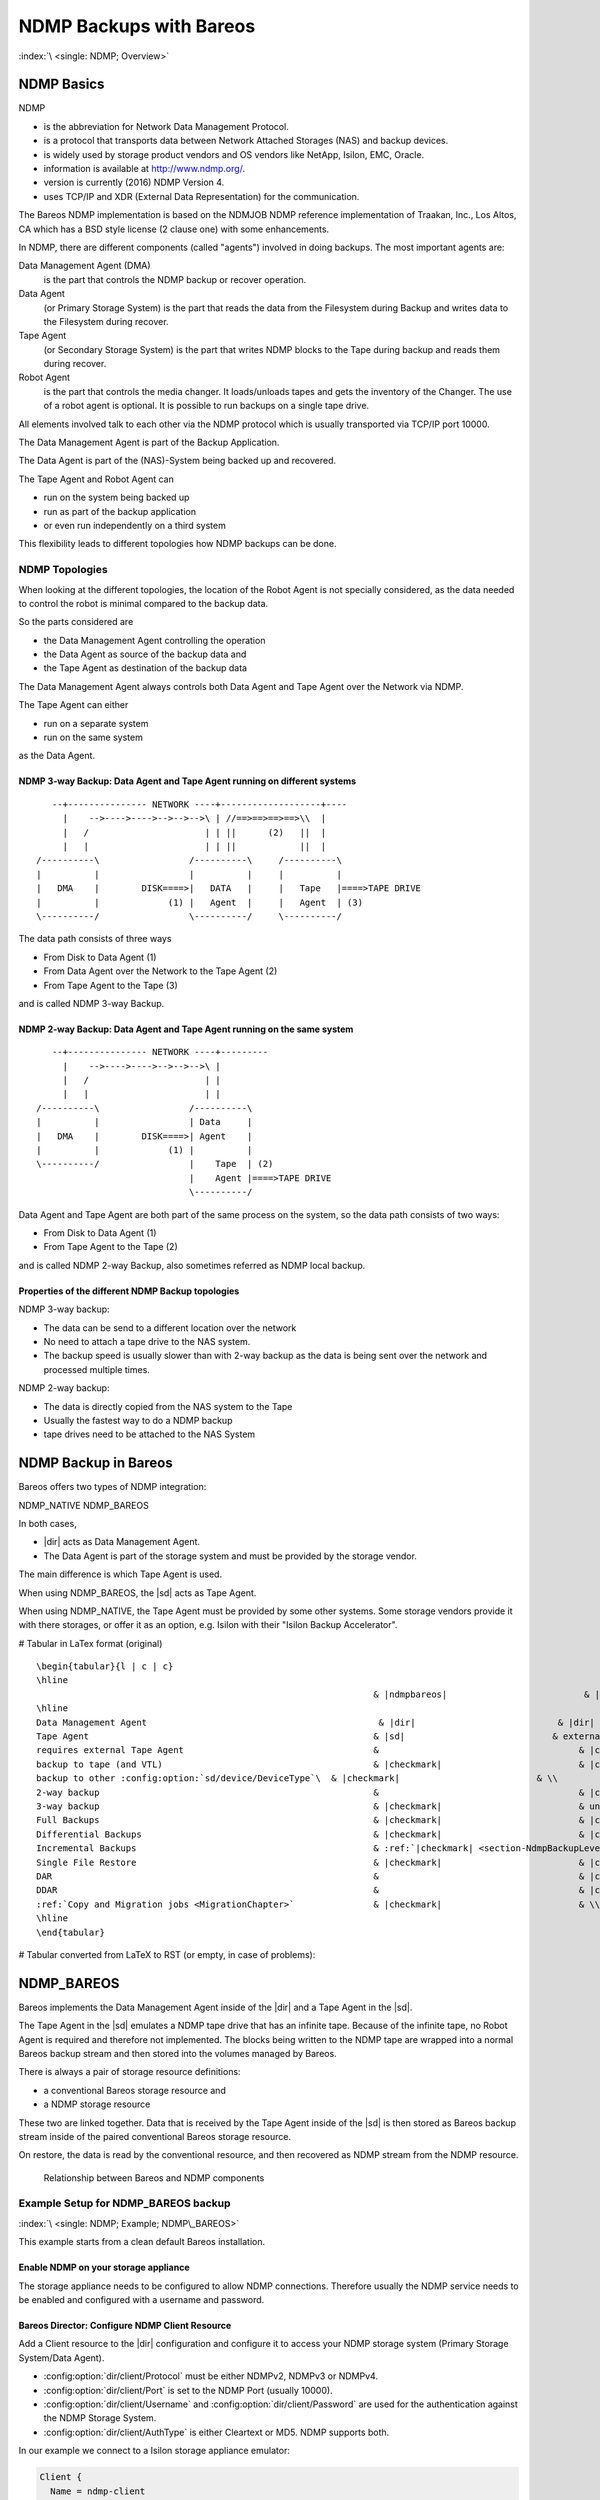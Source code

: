 NDMP Backups with Bareos
========================

:index:`\ <single: NDMP; Overview>`\ 

NDMP Basics
-----------

NDMP

-  is the abbreviation for Network Data Management Protocol.

-  is a protocol that transports data between Network Attached Storages (NAS) and backup devices.

-  is widely used by storage product vendors and OS vendors like NetApp, Isilon, EMC, Oracle.

-  information is available at http://www.ndmp.org/.

-  version is currently (2016) NDMP Version 4.

-  uses TCP/IP and XDR (External Data Representation) for the communication.

The Bareos NDMP implementation is based on the NDMJOB NDMP reference implementation of Traakan, Inc., Los Altos, CA which has a BSD style license (2 clause one) with some enhancements.

In NDMP, there are different components (called "agents") involved in doing backups. The most important agents are:

Data Management Agent (DMA)
   is the part that controls the NDMP backup or recover operation.

Data Agent
   (or Primary Storage System) is the part that reads the data from the Filesystem during Backup and writes data to the Filesystem during recover.

Tape Agent
   (or Secondary Storage System) is the part that writes NDMP blocks to the Tape during backup and reads them during recover.

Robot Agent
   is the part that controls the media changer. It loads/unloads tapes and gets the inventory of the Changer. The use of a robot agent is optional. It is possible to run backups on a single tape drive.

All elements involved talk to each other via the NDMP protocol which is usually transported via TCP/IP port 10000.

The Data Management Agent is part of the Backup Application.

The Data Agent is part of the (NAS)-System being backed up and recovered.

The Tape Agent and Robot Agent can

-  run on the system being backed up

-  run as part of the backup application

-  or even run independently on a third system

This flexibility leads to different topologies how NDMP backups can be done.

NDMP Topologies
~~~~~~~~~~~~~~~

When looking at the different topologies, the location of the Robot Agent is not specially considered, as the data needed to control the robot is minimal compared to the backup data.

So the parts considered are

-  the Data Management Agent controlling the operation

-  the Data Agent as source of the backup data and

-  the Tape Agent as destination of the backup data

The Data Management Agent always controls both Data Agent and Tape Agent over the Network via NDMP.

The Tape Agent can either

-  run on a separate system

-  run on the same system

as the Data Agent.

NDMP 3-way Backup: Data Agent and Tape Agent running on different systems
^^^^^^^^^^^^^^^^^^^^^^^^^^^^^^^^^^^^^^^^^^^^^^^^^^^^^^^^^^^^^^^^^^^^^^^^^

::

      --+--------------- NETWORK ----+-------------------+----
        |    -->---->---->-->-->-->\ | //==>==>==>==>\\  |
        |   /                      | | ||      (2)   ||  |
        |   |                      | | ||            ||  |
   /----------\                 /----------\     /----------\
   |          |                 |          |     |          |
   |   DMA    |        DISK====>|   DATA   |     |   Tape   |====>TAPE DRIVE
   |          |             (1) |   Agent  |     |   Agent  | (3)
   \----------/                 \----------/     \----------/

The data path consists of three ways

-  From Disk to Data Agent (1)

-  From Data Agent over the Network to the Tape Agent (2)

-  From Tape Agent to the Tape (3)

and is called NDMP 3-way Backup.

NDMP 2-way Backup: Data Agent and Tape Agent running on the same system
^^^^^^^^^^^^^^^^^^^^^^^^^^^^^^^^^^^^^^^^^^^^^^^^^^^^^^^^^^^^^^^^^^^^^^^

::

      --+--------------- NETWORK ----+---------
        |    -->---->---->-->-->-->\ |
        |   /                      | |
        |   |                      | |
   /----------\                 /----------\
   |          |                 | Data     |
   |   DMA    |        DISK====>| Agent    |
   |          |             (1) |          |
   \----------/                 |    Tape  | (2)
                                |    Agent |====>TAPE DRIVE
                                \----------/

Data Agent and Tape Agent are both part of the same process on the system, so the data path consists of two ways:

-  From Disk to Data Agent (1)

-  From Tape Agent to the Tape (2)

and is called NDMP 2-way Backup, also sometimes referred as NDMP local backup.

Properties of the different NDMP Backup topologies
^^^^^^^^^^^^^^^^^^^^^^^^^^^^^^^^^^^^^^^^^^^^^^^^^^

NDMP 3-way backup:

-  The data can be send to a different location over the network

-  No need to attach a tape drive to the NAS system.

-  The backup speed is usually slower than with 2-way backup as the data is being sent over the network and processed multiple times.

NDMP 2-way backup:

-  The data is directly copied from the NAS system to the Tape

-  Usually the fastest way to do a NDMP backup

-  tape drives need to be attached to the NAS System

NDMP Backup in Bareos
---------------------

Bareos offers two types of NDMP integration:

NDMP_NATIVE
NDMP_BAREOS

In both cases,

-  |dir| acts as Data Management Agent.

-  The Data Agent is part of the storage system and must be provided by the storage vendor.

The main difference is which Tape Agent is used.

When using NDMP_BAREOS, the |sd| acts as Tape Agent.

When using NDMP_NATIVE, the Tape Agent must be provided by some other systems. Some storage vendors provide it with there storages, or offer it as an option, e.g. Isilon with their "Isilon Backup Accelerator".

# Tabular in LaTex format (original)

::

   \begin{tabular}{l | c | c}
   \hline
                                                                   & |ndmpbareos|                          & |ndmpnative| \\
   \hline
   Data Management Agent                                            & |dir|                           & |dir|  \\
   Tape Agent                                                      & |sd|                            & external    \\
   requires external Tape Agent                                    &                                      & |checkmark| \\
   backup to tape (and VTL)                                        & |checkmark|                          & |checkmark| \\
   backup to other :config:option:`sd/device/DeviceType`\  & |checkmark|                          & \\
   2-way backup                                                    &                                      & |checkmark| \\
   3-way backup                                                    & |checkmark|                          & untested    \\
   Full Backups                                                    & |checkmark|                          & |checkmark| \\
   Differential Backups                                            & |checkmark|                          & |checkmark| \\
   Incremental Backups                                             & :ref:`|checkmark| <section-NdmpBackupLevel>` (8) & :ref:`|checkmark| <section-NdmpBackupLevel>` (8)\\
   Single File Restore                                             & |checkmark|                          & |checkmark| \\
   DAR                                                             &                                      & |checkmark| \\
   DDAR                                                            &                                      & |checkmark| \\
   :ref:`Copy and Migration jobs <MigrationChapter>`               & |checkmark|                          & \\
   \hline
   \end{tabular}

# Tabular converted from LaTeX to RST (or empty, in case of problems):

============================================================================= ================================================== =================================================
\                                                                             |ndmpbareos|  |ndmpnative| 
============================================================================= ================================================== =================================================
Data Management Agent  |dir|  |dir| 
Tape Agent  |sd|  external
requires external Tape Agent                                                     |checkmark| 
backup to tape (and VTL)                                                      |checkmark|  |checkmark| 
backup to other :config:option:`sd/device/DeviceType`\   |checkmark| 
2-way backup                                                                                                                     |checkmark| 
3-way backup                                                                  |checkmark|  untested
Full Backups                                                                  |checkmark|  |checkmark| 
Differential Backups                                                          |checkmark|  |checkmark| 
Incremental Backups                                                           :ref:`|checkmark| <section-NdmpBackupLevel>` (8)  :ref:`|checkmark| <section-NdmpBackupLevel>` (8)
Single File Restore                                                           |checkmark|  |checkmark| 
DAR                                                                                                                              |checkmark| 
DDAR                                                                                                                             |checkmark| 
:ref:`Copy and Migration jobs <MigrationChapter>`                |checkmark| 
============================================================================= ================================================== =================================================

.. _section-NdmpBareos:

NDMP_BAREOS
-----------

Bareos implements the Data Management Agent inside of the |dir| and a Tape Agent in the |sd|.

The Tape Agent in the |sd| emulates a NDMP tape drive that has an infinite tape. Because of the infinite tape, no Robot Agent is required and therefore not implemented. The blocks being written to the NDMP tape are wrapped into a normal Bareos backup stream and then stored into the volumes managed by Bareos.

There is always a pair of storage resource definitions:

-  a conventional Bareos storage resource and

-  a NDMP storage resource

These two are linked together. Data that is received by the Tape Agent inside of the |sd| is then stored as Bareos backup stream inside of the paired conventional Bareos storage resource.

On restore, the data is read by the conventional resource, and then recovered as NDMP stream from the NDMP resource.



.. figure:: /include/images/ndmp-backup.*
   :alt: Relationship between Bareos and NDMP components

   Relationship between Bareos and NDMP components

Example Setup for NDMP_BAREOS backup
~~~~~~~~~~~~~~~~~~~~~~~~~~~~~~~~~~~~

:index:`\ <single: NDMP; Example; NDMP\_BAREOS>`\ 

This example starts from a clean default Bareos installation.

Enable NDMP on your storage appliance
^^^^^^^^^^^^^^^^^^^^^^^^^^^^^^^^^^^^^

The storage appliance needs to be configured to allow NDMP connections. Therefore usually the NDMP service needs to be enabled and configured with a username and password.

Bareos Director: Configure NDMP Client Resource
^^^^^^^^^^^^^^^^^^^^^^^^^^^^^^^^^^^^^^^^^^^^^^^

Add a Client resource to the |dir| configuration and configure it to access your NDMP storage system (Primary Storage System/Data Agent).

-  :config:option:`dir/client/Protocol`\  must be either NDMPv2, NDMPv3 or NDMPv4.

-  :config:option:`dir/client/Port`\  is set to the NDMP Port (usually 10000).

-  :config:option:`dir/client/Username`\  and :config:option:`dir/client/Password`\  are used for the authentication against the NDMP Storage System.

-  :config:option:`dir/client/AuthType`\  is either Cleartext or MD5. NDMP supports both.

In our example we connect to a Isilon storage appliance emulator:

.. code-block:: bareosconfig

   Client {
     Name = ndmp-client
     Address = isilon.example.com
     Port = 10000            # Default port for NDMP
     Protocol = NDMPv4       # Need to specify protocol before password as protocol determines password encoding used
     Auth Type = Clear       # Cleartext Authentication
     Username = "ndmpadmin"  # username of the NDMP user on the DATA AGENT e.g. storage box being backuped.
     Password = "secret"     # password of the NDMP user on the DATA AGENT e.g. storage box being backuped.
   }

Verify, that you can access your Primary Storage System via Bareos:

.. code-block:: bconsole
   :caption: verify connection to NDMP Primary Storage System

   *<input>status client=ndmp-client</input>

   Data Agent isilon.example.com NDMPv4
     Host info
       hostname   isilonsim-1
       os_type    Isilon OneFS
       os_vers    v7.1.1.5
       hostid     005056ad8483ba43cc55a711cd384506e3c1

     Server info
       vendor     Isilon
       product    Isilon NDMP
       revision   2.2
       auths      (2) NDMP4_AUTH_TEXT NDMP4_AUTH_MD5

     Connection types
       addr_types (2) NDMP4_ADDR_TCP NDMP4_ADDR_LOCAL

     Backup type info of tar format
       attrs      0x7fe
       set        FILESYSTEM=/ifs
       set        FILES=
       set        EXCLUDE=
       set        PER_DIRECTORY_MATCHING=N
       set        HIST=f
       set        DIRECT=N
       set        LEVEL=0
       set        UPDATE=Y
       set        RECURSIVE=Y
       set        ENCODING=UTF-8
       set        ENFORCE_UNIQUE_NODE=N
       set        PATHNAME_SEPARATOR=/
       set        DMP_NAME=
       set        BASE_DATE=0
       set        NDMP_UNICODE_FH=N

     Backup type info of dump format
       attrs      0x7fe
       set        FILESYSTEM=/ifs
       set        FILES=
       set        EXCLUDE=
       set        PER_DIRECTORY_MATCHING=N
       set        HIST=f
       set        DIRECT=N
       set        LEVEL=0
       set        UPDATE=Y
       set        RECURSIVE=Y
       set        ENCODING=UTF-8
       set        ENFORCE_UNIQUE_NODE=N
       set        PATHNAME_SEPARATOR=/
       set        DMP_NAME=
       set        BASE_DATE=0
       set        NDMP_UNICODE_FH=N

     File system /ifs
       physdev    OneFS
       unsupported 0x0
       type       NFS
       status
       space      12182519808 total, 686768128 used, 11495751680 avail
       inodes     17664000 total, 16997501 used
       set        MNTOPTS=
       set        MNTTIME=00:00:00 00:00:00

This output shows that the access to the storage appliance was successful.

.. _section-ndmp-sd-configure:

Bareos Storage Daemon: Configure NDMP
^^^^^^^^^^^^^^^^^^^^^^^^^^^^^^^^^^^^^

Enabling NDMP
'''''''''''''

To enable the NDMP Tape Agent inside of the |sd|, set :config:option:`sd/storage/NdmpEnable`\ =yes:

.. code-block:: bareosconfig
   :caption: enable NDMP in |sd|

   #
   # Default SD config block: enable the NDMP protocol,
   # otherwise it won't listen on port 10000.
   #
   Storage {
      Name = ....
      ...
      NDMP Enable = yes
   }

Add a NDMP resource
'''''''''''''''''''

Additionally, we need to define the access credentials for our NDMP TAPE AGENT (Secondary Storage) inside of this Storage Daemon.

These are configured by adding a NDMP resource to :file:`bareos-sd.conf`:

.. code-block:: bareosconfig

   #
   # This resource gives the DMA in the Director access to the Bareos SD via the NDMP protocol.
   # This option is used via the NDMP protocol to open the right TAPE AGENT connection to your
   # Bareos SD via the NDMP protocol. The initialization of the SD is done via the native protocol
   # and is handled via the PairedStorage keyword.
   #
   Ndmp {
     Name = bareos-dir-isilon
     Username = ndmpadmin
     Password = test
     AuthType = Clear
   }

Username and Password can be anything, but they will have to match the settings in the |dir| NDMP Storage resource we configure next.

Now restart the |sd|. If everything is correct, the |sd| starts and listens now on the usual port (9103) and additionally on port 10000 (ndmp).

.. code-block:: shell-session

   <command>netstat</command> <parameter>-lntp | grep bareos-sd</parameter>
   tcp        0      0 0.0.0.0:9103            0.0.0.0:*               LISTEN      10661/bareos-sd
   tcp        0      0 0.0.0.0:10000           0.0.0.0:*               LISTEN      10661/bareos-sd

Bareos Director: Configure a Paired Storage
^^^^^^^^^^^^^^^^^^^^^^^^^^^^^^^^^^^^^^^^^^^

For NDMP Backups, we always need two storages that are paired together. The default configuration already has a Storage :config:option:`Dir/Storage = File`\  defined:

.. code-block:: bareosconfig

   Storage {
     Name = File
     Address = bareos
     Password = "pNZ3TvFAL/t+MyOIQo58p5B/oB79SFncdAmLXKHa9U59"
     Device = FileStorage
     Media Type = File
   }

We now add a paired storage to the already existing :config:option:`Dir/ = File`\  storage:

.. code-block:: bareosconfig

   #
   # Same storage daemon but via NDMP protocol.
   # We link via the PairedStorage config option the Bareos SD
   # instance definition to a NDMP TAPE AGENT.
   #
   Storage {
     Name = NDMPFile
     Address = bareos
     Port = 10000
     Protocol = NDMPv4
     Auth Type = Clear
     Username = ndmpadmin
     Password = "test"
     Device = FileStorage
     Media Type = File
     PairedStorage = File
   }

The settings of Username and Password need to match the settings of the |sd|’s NDMP resource we added before. The address will be used by the storage appliance’s NDMP Daemon to connect to the |sd| via NDMP. Make sure that the Storage appliance can resolve the name or use an IP address.

Now save the director resource and restart the |dir|. Verify that the configuration is correct:

.. code-block:: bconsole
   :caption: verify connection to the |sd|

   *<input>status storage=NDMPFile</input>
   Connecting to Storage daemon File at bareos:9103

   bareos-sd Version: 15.2.2 (16 November 2015) x86_64-redhat-linux-gnu redhat Red Hat Enterprise Linux Server release 7.0 (Maipo)
   Daemon started 14-Jan-16 10:10. Jobs: run=0, running=0.
    Heap: heap=135,168 smbytes=34,085 max_bytes=91,589 bufs=75 max_bufs=77
    Sizes: boffset_t=8 size_t=8 int32_t=4 int64_t=8 mode=0 bwlimit=0kB/s

   Running Jobs:
   No Jobs running.
   ====

   Jobs waiting to reserve a drive:
   ====

   Terminated Jobs:
   ====

   Device status:

   Device "FileStorage" (/var/lib/bareos/storage) is not open.
   ==
   ====

   Used Volume status:
   ====

   ====

   *

The output looks the same, as if a :bcommand:`status storage=File` would have been called.

.. _section-NdmpFileset:

Bareos Director: Configure NDMP Fileset
^^^^^^^^^^^^^^^^^^^^^^^^^^^^^^^^^^^^^^^

To specify what files and directories from the storage appliance should be backed up, a Fileset needs to be specified. In our example, we decided to backup :file:`/ifs/home` directory.

The specified directory needs to be a filesystem or a subdirectory of a filesystem which can be accessed by NDMP. Which filesystems are available is showed in the :bcommand:`status client` output of the NDMP client.

:index:`\ <single: NDMP; Environment variables>`\  Additionally, NDMP can be configured via NDMP environment variables. These can be specified in the Options Block of the Fileset with the :strong:`Meta`\  keyword. Which variables are available is partly depending on the NDMP implementation of the Storage Appliance.

.. code-block:: bareosconfig
   :caption: NDMP Fileset

   Fileset {
     Name = "NDMP Fileset"
     Include {
       Options {
           meta = "BUTYPE=DUMP"
           meta = "USE_TBB_IF_AVAILABLE=y"
           meta = "FH_REPORT_FULL_DIRENTS=y"
           meta = "RESTORE_HARDLINK_BY_TABLE=y"
       }
       File = /ifs/home
     }
   }



   .. warning::

      Normally (:config:option:`dir/client/Protocol`\ =Native) Filesets get handled by the \bareosFd. When connecting directly to a NDMP Clients (:config:option:`dir/client/Protocol`\ =NDMP*), no |fd| is involved and therefore most Fileset options can't be used. Instead, parameters are handled via :strong:`Options - Meta`\  from :config:option:`dir/fileset/Include`\ .



   .. warning::

      Avoid using multiple :config:option:`dir/fileset/Include`\  :strong:`File`\  directives.
   The |dir| would try to handle them by running multiple NDMP jobs in a single Bareos job.
   Even if this is working fine during backup, restore jobs will cause trouble.

Some NDMP environment variables are set automatically by the DMA in the |dir|. The following environment variables are currently set automatically:

FILESYSTEM
   is set to the :config:option:`dir/fileset/Include`\  :strong:`File`\  directive.

HIST
   | = Y
   | Specifies the file history format:

   Y
      Specifies the default file history format determined by your NDMP backup settings.

   N
      Disables file history. Without file hostory, single file restore is not possible with Bareos.

   Some NDMP environments (eg. Isilon OneFS) allow additional parameter:

   F
      Specifies path-based file history. This is the most efficient with Bareos.

   D
      Specifies directory or node file history.

LEVEL
   is set accordingly to :ref:`section-NdmpBackupLevel`.

PREFIX
TYPE
   is set accordingly to BUTYPE. Default "DUMP".

UPDATE
   = Y

Example NDMP Fileset to backup a subset of a NDMP filesystem
''''''''''''''''''''''''''''''''''''''''''''''''''''''''''''

The following fileset is intended to backup all files and directories matching :file:`/ifs/home/users/a*`. It has been tested against Isilon OneFS 7.2.0.1. See `Isilon OneFS 7.2.0 CLI Administration Guide <https://www.emc.com/collateral/TechnicalDocument/docu56048.pdf>`_, section quote{NDMP environment variables} for details about the supported NDMP environment variables. Excludes are not used in this example.

.. code-block:: bareosconfig
   :caption: NDMP Fileset Isilon Include/Exclude

   Fileset {
     Name = "isilon_fileset_home_a"
     Include {
       Options {
           meta = "BUTYPE=DUMP"
           meta = "USE_TBB_IF_AVAILABLE=y"

           #
           # EXCLUDE
           #
           #meta = "EXCLUDE=[b-z]*"

           #
           # INCLUDE
           #
           meta = "FILES=a*"
       }
       File = /ifs/home/users
     }
   }

Bareos Director: Configure NDMP Jobs
^^^^^^^^^^^^^^^^^^^^^^^^^^^^^^^^^^^^

To do NDMP backups and restores, some special settings need to be configured. We define special Backup and Restore jobs for NDMP.

.. code-block:: bareosconfig
   :caption: NDMP backup job

   Job {
     Name          = "ndmp-backup-job"
     Type          = Backup
     Protocol      = NDMP_BAREOS
     Level         = Incremental
     Client        = ndmp-client
     Backup Format = dump
     FileSet       = "NDMP Fileset"
     Storage       = NDMPFile
     Pool          = Full
     Messages      = Standard
   }

.. code-block:: bareosconfig
   :caption: NDMP restore job

   Job {
     Name          = "ndmp-restore-job"
     Type          = Restore
     Protocol      = NDMP_BAREOS
     Client        = ndmp-client
     Backup Format = dump
     FileSet       = "NDMP Fileset"
     Storage       = NDMPFile
     Pool          = Full
     Messages      = Standard
     Where         = /
   }

-  :config:option:`dir/job/BackupFormat`\ =dump is used in our example. Other Backup Formats have other advantages/disadvantages.



.. figure:: /include/images/ndmp-cfg.*
   :alt: NDMP configuration overview
   :name: fig:ndmp-overview

   NDMP configuration overview

Run NDMP Backup
~~~~~~~~~~~~~~~

Now we are ready to do our first NDMP backup:

.. code-block:: bconsole
   :caption: run NDMP backup

   *<input>run job=ndmp-backup-job</input>
   Using Catalog "MyCatalog"
   Run Backup job
   JobName:  ndmp-backup-job
   Level:    Incremental
   Client:   ndmp-client
   Format:   dump
   FileSet:  NDMP Fileset
   Pool:     Full (From Job resource)
   Storage:  NDMPFile (From Job resource)
   When:     2016-01-14 10:48:04
   Priority: 10
   OK to run? (yes/mod/no): <input>yes</input>
   Job queued. JobId=1
   *<input>wait jobid=1</input>
   JobId=1
   JobStatus=OK (T)
   *<input>list joblog jobid=1</input>
    2016-01-14 10:57:53 bareos-dir JobId 1: Start NDMP Backup JobId 1, Job=NDMPJob.2016-01-14_10.57.51_04
    2016-01-14 10:57:53 bareos-dir JobId 1: Created new Volume "Full-0001" in catalog.
    2016-01-14 10:57:53 bareos-dir JobId 1: Using Device "FileStorage" to write.
    2016-01-14 10:57:53 bareos-dir JobId 1: Opening tape drive LPDA-DEJC-ENJL-AHAI-JCBD-LICP-LKHL-IEDK@/ifs/home%0 read/write
    2016-01-14 10:57:53 bareos-sd JobId 1: Labeled new Volume "Full-0001" on device "FileStorage" (/var/lib/bareos/storage).
    2016-01-14 10:57:53 bareos-sd JobId 1: Wrote label to prelabeled Volume "Full-0001" on device "FileStorage" (/var/lib/bareos/storage)
    2016-01-14 10:57:53 bareos-dir JobId 1: Commanding tape drive to rewind
    2016-01-14 10:57:53 bareos-dir JobId 1: Waiting for operation to start
    2016-01-14 10:57:53 bareos-dir JobId 1: Async request NDMP4_LOG_MESSAGE
    2016-01-14 10:57:53 bareos-dir JobId 1: Operation started
    2016-01-14 10:57:53 bareos-dir JobId 1: Monitoring backup
    2016-01-14 10:57:53 bareos-dir JobId 1: LOG_MESSAGE: 'Filetransfer: Transferred 5632 bytes in 0.087 seconds throughput of 63.133 KB/s'
    2016-01-14 10:57:53 bareos-dir JobId 1: LOG_MESSAGE: 'Filetransfer: Transferred 5632 total bytes '
    2016-01-14 10:57:53 bareos-dir JobId 1: LOG_MESSAGE: 'CPU  user=0.016416  sys=0.029437  ft=0.077296  cdb=0.000000'
    2016-01-14 10:57:53 bareos-dir JobId 1: LOG_MESSAGE: 'maxrss=14576  in=13  out=22  vol=155  inv=72'
    2016-01-14 10:57:53 bareos-dir JobId 1: LOG_MESSAGE: '
           Objects (scanned/included):
           ----------------------------
           Regular Files:          (1/1)
           Sparse Files:           (0/0)
           Stub Files:             (0/0)
           Directories:            (2/2)
           ADS Entries:            (0/0)
           ADS Containers:         (0/0)
           Soft Links:             (0/0)
           Hard Links:             (0/0)
           Block Device:           (0/0)
           Char Device:            (0/0)
           FIFO:                   (0/0)
           Socket:                 (0/0)
           Whiteout:               (0/0)
           Unknown:                (0/0)'
    2016-01-14 10:57:53 bareos-dir JobId 1: LOG_MESSAGE: '
           Dir Depth (count)
           ----------------------------
           Total Dirs:             2
           Max Depth:              1

           File Size (count)
           ----------------------------
           == 0                    0
           <= 8k                   1
           <= 64k                  0
           <= 1M                   0
           <= 20M                  0
           <= 100M                 0
           <= 1G                   0
            > 1G                   0
           -------------------------
           Total Files:            1
           Total Bytes:            643
           Max Size:               643
           Mean Size:              643'
    2016-01-14 10:57:53 bareos-dir JobId 1: LOG_MESSAGE: '
           File History
           ----------------------------
           Num FH_HIST_FILE messages:              0
           Num FH_HIST_DIR  messages:              6
           Num FH_HIST_NODE messages:              3'
    2016-01-14 10:57:54 bareos-dir JobId 1: Async request NDMP4_NOTIFY_MOVER_HALTED
    2016-01-14 10:57:54 bareos-dir JobId 1: DATA: bytes 2053KB  MOVER: written 2079KB record 33
    2016-01-14 10:57:54 bareos-dir JobId 1: Operation done, cleaning up
    2016-01-14 10:57:54 bareos-dir JobId 1: Waiting for operation to halt
    2016-01-14 10:57:54 bareos-dir JobId 1: Commanding tape drive to NDMP9_MTIO_EOF 2 times
    2016-01-14 10:57:54 bareos-dir JobId 1: Commanding tape drive to rewind
    2016-01-14 10:57:54 bareos-dir JobId 1: Closing tape drive LPDA-DEJC-ENJL-AHAI-JCBD-LICP-LKHL-IEDK@/ifs/home%0
    2016-01-14 10:57:54 bareos-dir JobId 1: Operation halted, stopping
    2016-01-14 10:57:54 bareos-dir JobId 1: Operation ended OKAY
    2016-01-14 10:57:54 bareos-sd JobId 1: Elapsed time=00:00:01, Transfer rate=2.128 M Bytes/second
    2016-01-14 10:57:54 bareos-dir JobId 1: Bareos bareos-dir 15.2.2 (16Nov15):
     Build OS:               x86_64-redhat-linux-gnu redhat Red Hat Enterprise Linux Server release 7.0 (Maipo)
     JobId:                  1
     Job:                    ndmp-backup-job.2016-01-14_10.57.51_04
     Backup Level:           Full
     Client:                 "ndmp-client" 
     FileSet:                "NDMP Fileset" 2016-01-14 10:57:51
     Pool:                   "Full" (From Job resource)
     Catalog:                "MyCatalog" (From Client resource)
     Storage:                "NDMPFile" (From Job resource)
     Scheduled time:         14-Jan-2016 10:57:51
     Start time:             14-Jan-2016 10:57:53
     End time:               14-Jan-2016 10:57:54
     Elapsed time:           1 sec
     Priority:               10
     NDMP Files Written:     3
     SD Files Written:       1
     NDMP Bytes Written:     2,102,784 (2.102 MB)
     SD Bytes Written:       2,128,987 (2.128 MB)
     Rate:                   2102.8 KB/s
     Volume name(s):         Full-0001
     Volume Session Id:      4
     Volume Session Time:    1452764858
     Last Volume Bytes:      2,131,177 (2.131 MB)
     Termination:            Backup OK

We have successfully created our first NDMP backup.

Let us have a look what files are in our backup:

.. code-block:: bconsole
   :caption: list the files of the backup job

   *<input>list files jobid=1</input>
    /@NDMP/ifs/home%0
    /ifs/home/
    /ifs/home/admin/
    /ifs/home/admin/.zshrc

The real backup data is stored in the file :file:`/@NDMP/ifs/home%0` (we will refer to it as "NDMP main backup file" or "main backup file" later on). One NDMP main backup file is created for every directory specified in the used Fileset. The other files show the file history and are hardlinks to the backup file.

Run NDMP Restore
~~~~~~~~~~~~~~~~

Now that we have a NDMP backup, we of course also want to restore some data from the backup. If the backup we just did saved the Filehistory, we are able to select single files for restore. Otherwise, we will only be able to restore the whole backup.

Full Restore
^^^^^^^^^^^^

Either select all files or the main backup file (:file:`/@NDMP/ifs/home%0`). If file history is not included in the backup job, than only the main backup file is available.

Restore files to original path
^^^^^^^^^^^^^^^^^^^^^^^^^^^^^^

.. code-block:: bconsole

   *<input>restore jobid=1</input>
   You have selected the following JobId: 1

   Building directory tree for JobId(s) 1 ...
   2 files inserted into the tree.

   You are now entering file selection mode where you add (mark) and
   remove (unmark) files to be restored. No files are initially added, unless
   you used the "all" keyword on the command line.
   Enter "done" to leave this mode.

   cwd is: /
   $ <input>mark /ifs/home/admin/.zshrc</input>
   $ <input>done</input>
   Bootstrap records written to /var/lib/bareos/bareos-dir.restore.1.bsr

   The job will require the following
      Volume(s)                 Storage(s)                SD Device(s)
   ===========================================================================

       Full-0001                 File                      FileStorage

   Volumes marked with "*" are online.


   1 file selected to be restored.

   The defined Restore Job resources are:
        1: RestoreFiles
        2: ndmp-restore-job
   Select Restore Job (1-2): <input>2</input>
   Defined Clients:
        1: bareos-fd
        2: ndmp-client
   Select the Client (1-2): <input>2</input>
   Run Restore job
   JobName:         ndmp-backup-job
   Bootstrap:       /var/lib/bareos/bareos-dir.restore.1.bsr
   Where:           /
   Replace:         Always
   FileSet:         NDMP Fileset
   Backup Client:   ndmp-client
   Restore Client:  ndmp-client
   Format:          dump
   Storage:         File
   When:            2016-01-14 11:04:46
   Catalog:         MyCatalog
   Priority:        10
   Plugin Options:  *None*
   OK to run? (yes/mod/no): <input>yes</input>
   Job queued. JobId=2
   *<input>wait jobid=2</input>
   JobId=2
   JobStatus=OK (T)
   *<input>list joblog jobid=2</input>
   14-Jan 11:04 bareos-dir JobId 2: Start Restore Job ndmp-backup-job.2016-01-14_11.04.53_05
   14-Jan 11:04 bareos-dir JobId 2: Using Device "FileStorage" to read.
   14-Jan 11:04 bareos-dir JobId 2: Opening tape drive KKAE-IMLO-NHJD-GOCO-GJCO-GEHB-BODL-ADNG@/ifs/home read-only
   14-Jan 11:04 bareos-dir JobId 2: Commanding tape drive to rewind
   14-Jan 11:04 bareos-dir JobId 2: Waiting for operation to start
   14-Jan 11:04 bareos-sd JobId 2: Ready to read from volume "Full-0001" on device "FileStorage" (/var/lib/bareos/storage).
   14-Jan 11:04 bareos-sd JobId 2: Forward spacing Volume "Full-0001" to file:block 0:194.
   14-Jan 11:04 bareos-dir JobId 2: Async request NDMP4_LOG_MESSAGE
   14-Jan 11:04 bareos-dir JobId 2: Operation started
   14-Jan 11:04 bareos-dir JobId 2: Monitoring recover
   14-Jan 11:04 bareos-dir JobId 2: DATA: bytes 0KB  MOVER: read 0KB record 0
   14-Jan 11:04 bareos-dir JobId 2: LOG_MESSAGE: 'Filetransfer: Transferred 1048576 bytes in 0.135 seconds throughput of 7557.139 KB/s'
   14-Jan 11:04 bareos-dir JobId 2: OK: /admin/.zshrc
   14-Jan 11:04 bareos-dir JobId 2: LOG_MESSAGE: '
           Objects:
           ----------------------------
           Regular Files:          (1)
           Stub Files:             (0)
           Directories:            (0)
           ADS Entries:            (0)
           Soft Links:             (0)
           Hard Links:             (0)
           Block Device:           (0)
           Char Device:            (0)
           FIFO:                   (0)
           Socket:                 (0)
           Unknown:                (0)'
   14-Jan 11:04 bareos-dir JobId 2: LOG_MESSAGE: '
           File Size (count)
           ----------------------------
           == 0                    0
           <= 8k                   1
           <= 64k                  0
           <= 1M                   0
           <= 20M                  0
           <= 100M                 0
           <= 1G                   0
            > 1G                   0
           -------------------------
           Total Files:            1
           Total Bytes:            643
           Max Size:               643
           Mean Size:              643'
   14-Jan 11:04 bareos-dir JobId 2: Async request NDMP4_NOTIFY_MOVER_PAUSED
   14-Jan 11:04 bareos-dir JobId 2: DATA: bytes 1024KB  MOVER: read 2079KB record 32
   14-Jan 11:04 bareos-dir JobId 2: Mover paused, reason=NDMP9_MOVER_PAUSE_EOF
   14-Jan 11:04 bareos-dir JobId 2: End of tapes
   14-Jan 11:04 bareos-dir JobId 2: DATA: bytes 1024KB  MOVER: read 2079KB record 32
   14-Jan 11:04 bareos-dir JobId 2: Operation done, cleaning up
   14-Jan 11:04 bareos-dir JobId 2: Waiting for operation to halt
   14-Jan 11:04 bareos-dir JobId 2: Commanding tape drive to rewind
   14-Jan 11:04 bareos-dir JobId 2: Closing tape drive KKAE-IMLO-NHJD-GOCO-GJCO-GEHB-BODL-ADNG@/ifs/home
   14-Jan 11:04 bareos-dir JobId 2: Operation halted, stopping
   14-Jan 11:04 bareos-dir JobId 2: Operation ended OKAY
   14-Jan 11:04 bareos-dir JobId 2: LOG_FILE messages: 1 OK, 0 ERROR, total 1 of 1
   14-Jan 11:04 bareos-dir JobId 2: Bareos bareos-dir 15.2.2 (16Nov15):
     Build OS:               x86_64-redhat-linux-gnu redhat Red Hat Enterprise Linux Server release 7.0 (Maipo)
     JobId:                  2
     Job:                    ndmp-backup-job.2016-01-14_11.04.53_05
     Restore Client:         ndmp-client
     Start time:             14-Jan-2016 11:04:55
     End time:               14-Jan-2016 11:04:57
     Elapsed time:           2 secs
     Files Expected:         1
     Files Restored:         1
     Bytes Restored:         1,048,576
     Rate:                   524.3 KB/s
     SD termination status:  OK
     Termination:            Restore OK

.. _section-ndmp-where:

Restore files to different path
^^^^^^^^^^^^^^^^^^^^^^^^^^^^^^^

The restore location is determined by the :config:option:`dir/job/Where`\  setting of the restore job. In NDMP, this parameter works in a special manner, the prefix can be either "relative" to the filesystem or "absolute". If a prefix is set in form of a directory (like :file:`/bareos-restores`), it will be a relative prefix and will be added between the filesystem and the filename. This is needed to make sure that the
data is restored in a different directory, but into the same filesystem. If the prefix is set with a leading caret (^), it will be an absolute prefix and will be put at the front of the restore path. This is needed if the restored data should be stored into a different filesystem.

Example:

# Tabular in LaTex format (original)

::

   \begin{tabular}{l | l | l}
   \hline
   original file name &  where &  restored file \\
   \hline
   :file:`/ifs/home/admin/.zshrc` & :file:`/bareos-restores`           & :file:`/ifs/home/bareos-restores/admin/.zshrc` \\
   :file:`/ifs/home/admin/.zshrc` & \textasciicircum\verb|path:/ifs/data/bareos-restores| & :file:`/ifs/data/bareos-restores/admin/.zshrc` \\
   \hline
   \end{tabular}

# Tabular converted from LaTeX to RST (or empty, in case of problems):

=============================== ===================================== ===============================================
original file name              where                                 restored file
=============================== ===================================== ===============================================
:file:`/ifs/home/admin/.zshrc` :file:`/bareos-restores`             :file:`/ifs/home/bareos-restores/admin/.zshrc`
:file:`/ifs/home/admin/.zshrc` ^\ :file:`/ifs/data/bareos-restores` :file:`/ifs/data/bareos-restores/admin/.zshrc`
=============================== ===================================== ===============================================

NDMP Copy Jobs
~~~~~~~~~~~~~~

:index:`\ <single: Copy; NDMP>`\  :index:`\ <single: NDMP; Copy jobs>`\ 

To be able to do copy jobs, we need to have a second storage resource where we can copy the data to. Depending on your requirements, this resource can be added to the existing |sd| (e.g. :config:option:`Sd/Storage = autochanger-0`\  for tape based backups) or to an additional |sd|.

We set up an additional |sd| on a host named :strong:`bareos-sd2.example.com` with the default :config:option:`Sd/Storage = FileStorage`\  device.

When this is done, add a second storage resource :config:option:`Dir/Storage = File2`\  to the :file:`bareos-dir.conf`:

.. code-block:: bareosconfig
   :caption: Storage resource File2

   Storage {
     Name = File2
     Address = bareos-sd2.example.com
     Password = <secretpassword>
     Device = FileStorage
     Media Type = File
   }

Copy Jobs copy data from one pool to another (see :ref:`MigrationChapter`). So we need to define a pool where the copies will be written to:

Add a Pool that the copies will run to:

.. code-block:: bareosconfig
   :caption: Pool resource Copy

   #
   # Copy Destination Pool
   #
   Pool {
     Name = Copy
     Pool Type = Backup
     Recycle = yes                       # Bareos can automatically recycle Volumes
     AutoPrune = yes                     # Prune expired volumes
     Volume Retention = 365 days         # How long should the Full Backups be kept? (#06)
     Maximum Volume Bytes = 50G          # Limit Volume size to something reasonable
     Maximum Volumes = 100               # Limit number of Volumes in Pool
     Label Format = "Copy-"              # Volumes will be labeled "Full-<volume-id>"
     Storage = File2                     # Pool belongs to Storage File2
   }

Then we need to define the just defined pool as the :config:option:`dir/pool/NextPool`\  of the pool that actually holds the data to be copied.

In our case this is the :config:option:`Dir/Pool = Full`\  Pool:

.. code-block:: bareosconfig
   :caption: add Next Pool setting

   #
   # Full Pool definition
   #
   Pool {
     Name = Full
     [...]
     Next Pool = Copy   # <- this line needs to be added!
   }

Finally, we need to define a Copy Job that will select the jobs that are in the :config:option:`Dir/Pool = Full`\  pool and copy them over to the :config:option:`Dir/Pool = Copy`\  pool reading the data via the :config:option:`Dir/Storage = File`\  Storage and writing the data via the :config:option:`Dir/Storage = File2`\  Storage:

.. code-block:: bareosconfig
   :caption: NDMP copy job

   Job {
      Name = NDMPCopy
      Type = Copy
      Messages = Standard
      Selection Type = PoolUncopiedJobs
      Pool = Full
      Storage = NDMPFile
   }

After restarting the director and storage daemon, we can run the Copy job:

.. code-block:: bconsole
   :caption: run copy job

   *<input>run job=NDMPCopy</input>
   Run Copy job
   JobName:       NDMPCopy
   Bootstrap:     *None*
   Pool:          Full (From Job resource)
   NextPool:      Copy (From unknown source)
   Write Storage: File2 (From Storage from Run NextPool override)
   JobId:         *None*
   When:          2016-01-21 09:19:49
   Catalog:       MyCatalog
   Priority:      10
   OK to run? (yes/mod/no): <input>yes</input>
   Job queued. JobId=74
   *<input>wait jobid=74</input>
   JobId=74
   JobStatus=OK (T)
   *<input>list joblog jobid=74</input>
   21-Jan 09:19 bareos-dir JobId 74: The following 1 JobId was chosen to be copied: 73
   21-Jan 09:19 bareos-dir JobId 74: Automatically selected Catalog: MyCatalog
   21-Jan 09:19 bareos-dir JobId 74: Using Catalog "MyCatalog"
   21-Jan 09:19 bareos-dir JobId 75: Copying using JobId=73 Job=NDMPJob.2016-01-21_09.18.50_49
   21-Jan 09:19 bareos-dir JobId 75: Bootstrap records written to /var/lib/bareos/bareos-dir.restore.20.bsr
   21-Jan 09:19 bareos-dir JobId 74: Job queued. JobId=75
   21-Jan 09:19 bareos-dir JobId 74: Copying JobId 75 started.
   21-Jan 09:19 bareos-dir JobId 74: Bareos bareos-dir 15.2.2 (16Nov15):
     Build OS:               x86_64-redhat-linux-gnu redhat Red Hat Enterprise Linux Server release 7.0 (Maipo)
     Current JobId:          74
     Current Job:            NDMPCopy.2016-01-21_09.19.50_50
     Catalog:                "MyCatalog" (From Default catalog)
     Start time:             21-Jan-2016 09:19:52
     End time:               21-Jan-2016 09:19:52
     Elapsed time:           0 secs
     Priority:               10
     Termination:            Copying -- OK

   21-Jan 09:19 bareos-dir JobId 75: Start Copying JobId 75, Job=NDMPCopy.2016-01-21_09.19.52_51
   21-Jan 09:19 bareos-dir JobId 75: Using Device "FileStorage" to read.
   21-Jan 09:19 bareos-dir JobId 76: Using Device "FileStorage2" to write.
   21-Jan 09:19 bareos-sd JobId 75: Ready to read from volume "Full-0001" on device "FileStorage" (/var/lib/bareos/storage).
   21-Jan 09:19 bareos-sd JobId 76: Volume "Copy-0004" previously written, moving to end of data.
   21-Jan 09:19 bareos-sd JobId 76: Ready to append to end of Volume "Copy-0004" size=78177310
   21-Jan 09:19 bareos-sd JobId 75: Forward spacing Volume "Full-0001" to file:block 0:78177310.
   21-Jan 09:19 bareos-sd JobId 75: End of Volume at file 0 on device "FileStorage" (/var/lib/bareos/storage), Volume "Full-0001"
   21-Jan 09:19 bareos-sd JobId 75: End of all volumes.
   21-Jan 09:19 bareos-sd JobId 76: Elapsed time=00:00:01, Transfer rate=64.61 K Bytes/second
   21-Jan 09:19 bareos-dir JobId 75: Bareos bareos-dir 15.2.2 (16Nov15):
     Build OS:               x86_64-redhat-linux-gnu redhat Red Hat Enterprise Linux Server release 7.0 (Maipo)
     Prev Backup JobId:      73
     Prev Backup Job:        NDMPJob.2016-01-21_09.18.50_49
     New Backup JobId:       76
     Current JobId:          75
     Current Job:            NDMPCopy.2016-01-21_09.19.52_51
     Backup Level:           Incremental
     Client:                 ndmp-client
     FileSet:                "NDMP Fileset"
     Read Pool:              "Full" (From Job resource)
     Read Storage:           "NDMPFile" (From Job resource)
     Write Pool:             "Copy" (From Job Pool's NextPool resource)
     Write Storage:          "File2" (From Storage from Pool's NextPool resource)
     Next Pool:              "Copy" (From Job Pool's NextPool resource)
     Catalog:                "MyCatalog" (From Default catalog)
     Start time:             21-Jan-2016 09:19:54
     End time:               21-Jan-2016 09:19:54
     Elapsed time:           0 secs
     Priority:               10
     SD Files Written:       1
     SD Bytes Written:       64,614 (64.61 KB)
     Rate:                   0.0 KB/s
     Volume name(s):         Copy-0004
     Volume Session Id:      43
     Volume Session Time:    1453307753
     Last Volume Bytes:      78,242,384 (78.24 MB)
     SD Errors:              0
     SD termination status:  OK
     Termination:            Copying OK

Now we successfully copied over the NDMP job.



   .. warning::

      :bcommand:`list jobs` will only show the number of main backup files as JobFiles. However, with :bcommand:`list files jobid=...` all files are visible.

Restore to NDMP Primary Storage System
^^^^^^^^^^^^^^^^^^^^^^^^^^^^^^^^^^^^^^

Unfortunately, we are not able to restore the copied data to our NDMP storage. If we try we get this message:

.. code-block:: bareosmessage

   21-Jan 09:21 bareos-dir JobId 77: Fatal error: Read storage File2 doesn't point to storage definition with paired storage option.

To be able to do NDMP operations from the storage that was used to store the copies, we need to define a NDMP storage that is paired with it. The definition is very similar to our :config:option:`Dir/Storage = NDMPFile`\  Storage, as we want to restore the data to the same NDMP Storage system:

.. code-block:: bareosconfig
   :caption: add paired Storage resource for File2

   Storage {
     Name = NDMPFile2
     Address = bareos-sd2.example.com
     Port = 10000
     Protocol = NDMPv4
     Auth Type = Clear
     Username = ndmpadmin
     Password = "test"
     Device = FileStorage2
     Media Type = File
     PairedStorage = File2
   }

Also we have to configure NDMP on the |sd| :strong:`bareos-sd2.example.com`. For this follow the instruction from :ref:`section-ndmp-sd-configure`.

After this, a restore from :strong:`bareos-sd2.example.com` directly to the NDMP Primary Storage System is possible.

Limitations
~~~~~~~~~~~

This list the specific limitiations of the NDMP_BAREOS protocol. For limitation for all Bareos NDMP implementation, see :ref:`section-NdmpCommonLimitations`.

.. _section-ndmp-filehistory:

NDMP Job limitations when scanning in volumes
^^^^^^^^^^^^^^^^^^^^^^^^^^^^^^^^^^^^^^^^^^^^^

:index:`\ <single: NDMP; File History>`\ 

For NDMP jobs, all data is stored into a single big file. The file and directory information (File History in NDMP Terms) is stored as hardlinks to this big file.

.. limitation:: NDMP: File information are not available in the Bareos backup stream.

   As hardlink information is only stored in the Bareos database, but not int the backup stream itself, it is not possible to recover the file history information from the NDMP stream with :command:`bscan`.

   As storing the database dump for disaster recovery and storing the bootstrap file offsite is recommended  anyway (see :ref:`section-before-disaster`), this should be not a big problem in correctly setup environments.

   For the same reason, the information about the number of files of a job (e.g. JobFiles with :bcommand:`list jobs` command) is limited to the number of NDMP backup files in copied jobs.
   



Restore always transfers the full main backup file to the Primary Storage System
^^^^^^^^^^^^^^^^^^^^^^^^^^^^^^^^^^^^^^^^^^^^^^^^^^^^^^^^^^^^^^^^^^^^^^^^^^^^^^^^

Contrary to |ndmpnative|, the |ndmpbareos| implementation do not support NDMP "Direct Access Restore" (DAR).

On restore, the full main backup file (:file:`@NDMP/...%.`) is always transfered back to the Primary Storage System, together with a description, what files to restore.

The reason for this is that the Primary Storage System handles the backup data by itself. Bareos will not modify the backup data it receives from the Primary Storage System.

.. _section-NdmpNative:

NDMP_NATIVE
-----------

The NDMP_NATIVE protocol is implemented since Bareos :sinceVersion:`17.2.3: NDMP NATIVE`.

Bareos implements the Data Management Agent inside of the |dir| and is the only Bareos Daemon involved in the backups.

When using NDMP_NATIVE, the Tape Agent must be provided by some other systems. Some storage vendors provide it with there storages, or offer it as an option, e.g. Isilon with there "Isilon Backup Accelerator".

Example Setup for NDMP_NATIVE backup
~~~~~~~~~~~~~~~~~~~~~~~~~~~~~~~~~~~~

:index:`\ <single: NDMP; Example; NDMP\_NATIVE>`\ 

Configure a NDMP Client
^^^^^^^^^^^^^^^^^^^^^^^

This defines the connection to the NDMP Data Agent.

.. code-block:: bareosconfig
   :caption: bareos-dir.d/Client/isilon.conf

   Client {
     Name = isilon
     Address = isilon.example.com
     Port = 10000
     Protocol = NDMPv4
     Auth Type = MD5
     Username = "ndmpadmin"
     Password = "secret"
     Maximum Concurrent Jobs = 1
   }

Verify, that you can access your Primary Storage System (Tape Agent) via Bareos:

.. code-block:: bconsole
   :caption: status ndmp client

   *<input>status client=isilon</input>

   Data Agent isilon.example.com NDMPv4
     Host info
       hostname   isilon
       os_type    Isilon OneFS
       os_vers    v7.2.1.4
       hostid     xxxxxxxxxxxxxxxxxxxxxxxxxxxxxxxx

     Server info
       vendor     Isilon
       product    Isilon NDMP
       revision   2.2.1
       auths      (2) NDMP4_AUTH_TEXT NDMP4_AUTH_MD5

     Connection types
       addr_types (2) NDMP4_ADDR_TCP NDMP4_ADDR_LOCAL

     Backup type info of tar format
       attrs      0x7fe
       set        FILESYSTEM=/ifs
       set        FILES=
       set        EXCLUDE=
       set        PER_DIRECTORY_MATCHING=N
       set        HIST=f
       set        DIRECT=N
       set        LEVEL=0
       set        UPDATE=Y
       set        RECURSIVE=Y
       set        ENCODING=UTF-8
       set        ENFORCE_UNIQUE_NODE=N
       set        PATHNAME_SEPARATOR=/
       set        DMP_NAME=
       set        BASE_DATE=0
       set        NDMP_UNICODE_FH=N

     Backup type info of dump format
       attrs      0x7fe
       set        FILESYSTEM=/ifs
       set        FILES=
       set        EXCLUDE=
       set        PER_DIRECTORY_MATCHING=N
       set        HIST=f
       set        DIRECT=N
       set        LEVEL=0
       set        UPDATE=Y
       set        RECURSIVE=Y
       set        ENCODING=UTF-8
       set        ENFORCE_UNIQUE_NODE=N
       set        PATHNAME_SEPARATOR=/
       set        DMP_NAME=
       set        BASE_DATE=0
       set        NDMP_UNICODE_FH=N

     File system /ifs
       physdev    OneFS
       unsupported 0x0
       type       NFS
       status
       space      224681156345856 total, 126267678720 used, 224554888667136 avail
       inodes     324102912000 total, 323964781836 used
       set        MNTOPTS=
       set        MNTTIME=00:00:00 00:00:00

Configure a NDMP Fileset
^^^^^^^^^^^^^^^^^^^^^^^^

This determines what filesystem to backup and configures the NDMP environment to use in the meta options for it.

.. code-block:: bareosconfig
   :caption: bareos-dir.d/Fileset/isilon.conf

   Fileset {
       Name = "isilon"
       Include {
           Options {
               meta = "HIST=F"
               meta = "DIRECT=Y"
               meta = "RECURSIVE=Y"
               meta = "BUTYPE=DUMP"
           }
       File = /ifs/home
       }
   }

The setting of ``"DIRECT = Y"`` is required for Direct Access Recovery.

For more information, see :ref:`section-NdmpFileset`.

Configure a NDMP Storage
^^^^^^^^^^^^^^^^^^^^^^^^

This defines now to connect to the Tape and Robot Agents and what devices to use.

As we do not yet now the device names, we can put a placeholder string in :config:option:`dir/storage/Device`\  and :config:option:`dir/storage/NdmpChangerDevice`\ :

.. code-block:: bareosconfig
   :caption: bareos-dir.d/Storage/isilon.conf

   Storage {
     Name = isilon
     Address = isilon.example.com
     Port = 10000
     Protocol = NDMPv4
     Auth Type = MD5
     Username = "ndmpadmin"
     Password = "secret"
     Maximum Concurrent Jobs = 1
     Autochanger = yes
     MediaType = NDMP-Tape

     Device = unknown               # use "status storage" to determine the tape device
     NDMP Changer Device = unknown  # use "status storage" to determine the changer device
   }

Verify that the connection to the NDMP Tape Agent and Robot Agent work, by running the :bcommand:`status storage` command.

The Tape Agent will return information about the available tape drives. The Robot Agent will return information about the available tape changer device.

.. code-block:: bconsole
   :caption: status ndmp storage (Tape Agent and Robot Agent)

   *<input>status storage=isilon</input>
   Tape Agent isilon.bareos.com NDMPv4
     Host info
       hostname   isilon
       os_type    Isilon OneFS
       os_vers    v7.2.1.4
       hostid     abcdefg

     Server info
       vendor     Isilon
       product    Isilon NDMP
       revision   2.2.1
       auths      (2) NDMP4_AUTH_TEXT NDMP4_AUTH_MD5

     Connection types
       addr_types (2) NDMP4_ADDR_TCP NDMP4_ADDR_LOCAL

     tape HP Ultrium 5-SCSI I30Z
       device     HP-TLD-004-01
         attr       0x4
         set        EXECUTE_CDB=t
         set        SERIAL_NUMBER=123456

     tape HP Ultrium 5-SCSI I30Z
       device     HP-TLD-004-02
         attr       0x4
         set        EXECUTE_CDB=t
         set        SERIAL_NUMBER=1234567

   Robot Agent isilon.bareos.com NDMPv4
     Host info
       hostname   isilon
       os_type    Isilon OneFS
       os_vers    v7.2.1.4
       hostid     001517db7e38f40dbb4dfc0b823f29a31e09

     Server info
       vendor     Isilon
       product    Isilon NDMP
       revision   2.2.1
       auths      (2) NDMP4_AUTH_TEXT NDMP4_AUTH_MD5

     scsi QUANTUM Scalar i6000 605A
       device     mc001
         set        SERIAL_NUMBER=VL002CX1252BVE01177

The interesting parts of the output is the device information both of the Tape Agent and Robot Agent.

As each NDMP backup or recovery operation always involves exactly one tape and at one robot agent.

We now know the device names and can configure what robot and what tape to use when this storage is used by bareos by updating the :config:option:`Sd/Storage = isilon`\  resource:

.. code-block:: bareosconfig
   :caption: bareos-dir.d/Storage/isilon.conf

   Storage {
     Name = isilon
     Address = isilon.example.com
     Port = 10000
     Protocol = NDMPv4
     Auth Type = MD5
     Username = "ndmpadmin"
     Password = "secret"
     Maximum Concurrent Jobs = 1
     Autochanger = yes
     MediaType = NDMP-Tape

     Device = HP-TLD-004-01
     NDMP Changer Device = mc001
   }

Configure a Pool for the NDMP Tapes
^^^^^^^^^^^^^^^^^^^^^^^^^^^^^^^^^^^

.. code-block:: bareosconfig
   :caption: bareos-dir.d/Pool/NDMP-Tape.conf

   Pool {
     Name = NDMP-Tape
     Pool Type = Backup
     Recycle = yes                       # Bareos can automatically recycle Volumes
     Auto Prune = yes                    # Prune expired volumes
     Volume Retention = 365 days         # How long should the Full Backups be kept?
   }

Configure NDMP Jobs
^^^^^^^^^^^^^^^^^^^

To be able to do scheduled backups, we need to configure a backup job that will use the NDMP client and NDMP storage resources:

.. code-block:: bareosconfig
   :caption: bareos-dir.d/Job/ndmp-native-backup-job.conf

   Job {
      Name = ndmp-native-backup-job
      type = backup
      protocol = NDMP_NATIVE
      level = incremental
      client = isilon
      storage = isilon
      backup format = dump
      messages = Standard
      Pool = NDMP-Tape
      save file history = yes
      FileSet = isilon
   }

As we also need to be able to do a restore of the backuped data, we also need to define an adequate restore job:

.. code-block:: bareosconfig
   :caption: bareos-dir.d/Job/ndmp-native-restore-job.conf

   Job{
      Name = ndmp-restore
      type = restore
      protocol = NDMP_NATIVE
      client = isilon
      backup format = dump
      fileset = isilon
      storage  = isilon
      pool = NDMP-Tape
      Messages = Standard
      where = /
   }

Label Tapes
~~~~~~~~~~~

Before we can really start do do backups, first we need to label the tapes that should be used.

First we check if our robot has tapes with barcodes by running status slots:

.. code-block:: bconsole
   :caption: status storage=isilon slots

   *<input>status slots</input>
    Slot |   Volume Name    |   Status  |  Media Type    |         Pool             |
   ------+------------------+-----------+----------------+--------------------------|
       1@|                ? |         ? |              ? |                        ? |
       2@|                ? |         ? |              ? |                        ? |
       3@|                ? |         ? |              ? |                        ? |
       4@|                ? |         ? |              ? |                        ? |
   [...]
     251*|           BT0001 |         ? |              ? |                        ? |
     252*|           BT0002 |         ? |              ? |                        ? |
     253*|           BT0003 |         ? |              ? |                        ? |
     254*|           BT0004 |         ? |              ? |                        ? |
     255*|           BT0005 |         ? |              ? |                        ? |
     256*|           BT0006 |         ? |              ? |                        ? |
     257*|           BT0007 |         ? |              ? |                        ? |
   [...]

Now we can label these tapes and add them to the pool that we have created for NDMP Tapes:

.. code-block:: bconsole
   :caption: label barcodes

   *<input>label storage=isilon barcodes slots=251-257</input>
   Automatically selected Storage: isilon
   Select Drive:
        1: Drive 0
        2: Drive 1
   Select drive (1-12): 1
   get ndmp_vol_list...
   The following Volumes will be labeled:
   Slot  Volume
   ==============
    251  BT0001
    252  BT0002
    253  BT0003
    254  BT0004
    255  BT0005
    256  BT0006
    257  BT0007
   Do you want to label these Volumes? (yes|no): yes
   Defined Pools:
        1: Scratch
        2: NDMP-Tape
        3: Incremental
        4: Full
        5: Differential
   Select the Pool (1-5): 2
   ndmp_send_label_request: VolumeName=BT0001 MediaType=NDMP-Tape PoolName=NDMP-Tape drive=0
   Catalog record for Volume "BT0001", Slot 251 successfully created.
   ndmp_send_label_request: VolumeName=BT0002 MediaType=NDMP-Tape PoolName=NDMP-Tape drive=0
   Catalog record for Volume "BT0002", Slot 252 successfully created.
   ndmp_send_label_request: VolumeName=BT0003 MediaType=NDMP-Tape PoolName=NDMP-Tape drive=0
   Catalog record for Volume "BT0003", Slot 253 successfully created.
   ndmp_send_label_request: VolumeName=BT0004 MediaType=NDMP-Tape PoolName=NDMP-Tape drive=0
   Catalog record for Volume "BT0004", Slot 254 successfully created.
   ndmp_send_label_request: VolumeName=BT0005 MediaType=NDMP-Tape PoolName=NDMP-Tape drive=0
   Catalog record for Volume "BT0005", Slot 255 successfully created.
   ndmp_send_label_request: VolumeName=BT0006 MediaType=NDMP-Tape PoolName=NDMP-Tape drive=0
   Catalog record for Volume "BT0006", Slot 256 successfully created.
   ndmp_send_label_request: VolumeName=BT0007 MediaType=NDMP-Tape PoolName=NDMP-Tape drive=0
   Catalog record for Volume "BT0007", Slot 257 successfully created.

We have now 7 volumes in our NDMP-Tape Pool that were labeled and can be used for NDMP Backups.

Run NDMP_NATIVE Backup
~~~~~~~~~~~~~~~~~~~~~~

.. code-block:: bconsole
   :caption: run backup job

   *<input>run job=ndmp-native-backup-job yes</input>
   JobId 1: Start NDMP Backup JobId 1, Job=ndmp.2017-04-07_01.40.31_10
   JobId 1: Using Data  host isilon.bareos.com
   JobId 1: Using Tape  host:device  isilon.bareos.com:HP-TLD-004-01
   JobId 1: Using Robot host:device  isilon.bareos.com:mc001
   JobId 1: Using Tape record size 64512
   JobId 1: Found volume for append: BT0001
   JobId 1: Commanding robot to load slot @4146 into drive @256
   JobId 1: robot moving @4146 to @256
   JobId 1: robot move OK @4146 to @256
   JobId 1: Opening tape drive HP-TLD-004-01 read/write
   JobId 1: Commanding tape drive to rewind
   JobId 1: Checking tape label, expect 'BT0001'
   JobId 1: Reading label
   JobId 1: Commanding tape drive to rewind
   JobId 1: Commanding tape drive to NDMP9_MTIO_FSF 1 times
   JobId 1: Waiting for operation to start
   JobId 1: Operation started
   JobId 1: Monitoring backup
   JobId 1: DATA: bytes 3703831KB  MOVER: written 3703644KB record 58788
   JobId 1: LOG_MESSAGE: 'End of medium reached.'
   JobId 1: DATA: bytes 4834614KB  MOVER: written 4834053KB record 76731
   JobId 1: Mover paused, reason=NDMP9_MOVER_PAUSE_EOM
   JobId 1: Operation requires next tape
   JobId 1: At EOM, not writing filemarks
   JobId 1: Commanding tape drive to rewind
   JobId 1: Closing tape drive HP-TLD-004-01
   JobId 1: Commanding robot to unload drive @256 to slot @4146
   JobId 1: robot moving @256 to @4146
   JobId 1: robot move OK @256 to @4146
   JobId 1: Found volume for append: BT0002
   JobId 1: Commanding robot to load slot @4147 into drive @256
   JobId 1: robot moving @4147 to @256
   JobId 1: robot move OK @4147 to @256
   JobId 1: Opening tape drive HP-TLD-004-01 read/write
   JobId 1: Commanding tape drive to rewind
   JobId 1: Checking tape label, expect 'BT0002'
   JobId 1: Reading label
   JobId 1: Commanding tape drive to rewind
   JobId 1: Commanding tape drive to NDMP9_MTIO_FSF 1 times
   JobId 1: Operation resuming
   JobId 1: DATA: bytes 6047457KB  MOVER: written 6047244KB record 95988
   JobId 1: LOG_MESSAGE: 'End of medium reached.'
   JobId 1: DATA: bytes 9668679KB  MOVER: written 9668106KB record 153462
   JobId 1: Mover paused, reason=NDMP9_MOVER_PAUSE_EOM
   JobId 1: Operation requires next tape
   JobId 1: At EOM, not writing filemarks
   JobId 1: Commanding tape drive to rewind
   JobId 1: Closing tape drive HP-TLD-004-01
   JobId 1: Commanding robot to unload drive @256 to slot @4147
   JobId 1: robot moving @256 to @4147
   JobId 1: robot move OK @256 to @4147
   JobId 1: Found volume for append: BT0003
   JobId 1: Commanding robot to load slot @4148 into drive @256
   JobId 1: robot moving @4148 to @256
   JobId 1: robot move OK @4148 to @256
   JobId 1: Opening tape drive HP-TLD-004-01 read/write
   JobId 1: Commanding tape drive to rewind
   JobId 1: Checking tape label, expect 'BT0003'
   JobId 1: Reading label
   JobId 1: Commanding tape drive to rewind
   JobId 1: Commanding tape drive to NDMP9_MTIO_FSF 1 times
   JobId 1: Operation resuming
   JobId 1: LOG_MESSAGE: 'Filetransfer: Transferred 10833593344 bytes in 87.187 seconds throughput of 121345.079 KB/s'
   JobId 1: LOG_MESSAGE: 'Filetransfer: Transferred 10833593344 total bytes '
   JobId 1: LOG_MESSAGE: 'CPU  user=0.528118  sys=54.575536  ft=87.182576  cdb=0.000000'
   JobId 1: LOG_MESSAGE: 'maxrss=171972  in=1323908  out=17  vol=199273  inv=5883'
   JobId 1: LOG_MESSAGE: '
           Objects (scanned/included):
           ----------------------------
           Regular Files:          (2765/2765)
           Sparse Files:           (0/0)
           Stub Files:             (0/0)
           Directories:            (447/447)
           ADS Entries:            (0/0)
           ADS Containers:         (0/0)
           Soft Links:             (0/0)
           Hard Links:             (0/0)
           Block Device:           (0/0)
           Char Device:            (0/0)
           FIFO:                   (0/0)
           Socket:                 (0/0)
           Whiteout:               (0/0)
           Unknown:                (0/0)'
   JobId 1: LOG_MESSAGE: '
           Dir Depth (count)
           ----------------------------
           Total Dirs:             447
           Max Depth:              10

           File Size (count)
           ----------------------------
           == 0                    14
           <= 8k                   1814
           <= 64k                  658
           <= 1M                   267
           <= 20M                  10
           <= 100M                 0
           <= 1G                   0
            > 1G                   2
           -------------------------
           Total Files:            2765
           Total Bytes:            10827843824
           Max Size:               5368709120
           Mean Size:              3916037'
   JobId 1: LOG_MESSAGE: '
           File History
           ----------------------------
           Num FH_HIST_FILE messages:              3212
           Num FH_HIST_DIR  messages:              0
           Num FH_HIST_NODE messages:              0'
   JobId 1: Async request NDMP4_NOTIFY_MOVER_HALTED
   JobId 1: DATA: bytes 10581729KB  MOVER: written 10581732KB record 167964
   JobId 1: Operation done, cleaning up
   JobId 1: Waiting for operation to halt
   JobId 1: Commanding tape drive to NDMP9_MTIO_EOF 2 times
   JobId 1: Commanding tape drive to rewind
   JobId 1: Closing tape drive HP-TLD-004-01
   JobId 1: Commanding robot to unload drive @256 to slot @4148
   JobId 1: robot moving @256 to @4148
   JobId 1: robot move OK @256 to @4148
   JobId 1: Operation halted, stopping
   JobId 1: Operation ended OKAY
   JobId 1:  ERR-CONN NDMP4_CONNECT_CLOSE  exchange-failed
   JobId 1: media #1 BT0001+1/4834053K@4146
   JobId 1:          valid label=Y filemark=Y n_bytes=Y slot=Y
   JobId 1:          media used=Y written=Y eof=N eom=Y io_error=N
   JobId 1:          label read=Y written=N io_error=N mismatch=N
   JobId 1:          fm_error=N nb_determined=Y nb_aligned=N
   JobId 1:          slot empty=N bad=N missing=N
   JobId 1: media #2 BT0002+1/4834053K@4147
   JobId 1:          valid label=Y filemark=Y n_bytes=Y slot=Y
   JobId 1:          media used=Y written=Y eof=N eom=Y io_error=N
   JobId 1:          label read=Y written=N io_error=N mismatch=N
   JobId 1:          fm_error=N nb_determined=Y nb_aligned=N
   JobId 1:          slot empty=N bad=N missing=N
   JobId 1: media #3 BT0003+1/913626K@4148
   JobId 1:          valid label=Y filemark=Y n_bytes=Y slot=Y
   JobId 1:          media used=Y written=Y eof=N eom=N io_error=N
   JobId 1:          label read=Y written=N io_error=N mismatch=N
   JobId 1:          fm_error=N nb_determined=Y nb_aligned=N
   JobId 1:          slot empty=N bad=N missing=N
   JobId 1: Media: BT0001+1/4834053K@251
   JobId 1: Media: BT0002+1/4834053K@252
   JobId 1: Media: BT0003+1/913626K@253
   JobId 1: ndmp_fhdb_lmdb.c:675 Now processing lmdb database
   JobId 1: ndmp_fhdb_lmdb.c:679 Processing lmdb database done
   JobId 1: Bareos bareos-dir 17.2.3:
     Build OS:               x86_64-unknown-linux-gnu redhat Red Hat Enterprise Linux Server release 6.8 (Santiago)
     JobId:                  1
     Job:                    ndmp.2017-04-07_01.40.31_10
     Backup Level:           Full
     Client:                 "isilon"
     FileSet:                "isilon" 2017-04-07 01:40:31
     Pool:                   "NDMP-Tape" (From Job resource)
     Catalog:                "MyCatalog" (From Client resource)
     Storage:                "isilon" (From Job resource)
     Scheduled time:         07-Apr-2017 01:40:31
     Start time:             07-Apr-2017 01:40:33
     End time:               07-Apr-2017 01:42:03
     Elapsed time:           1 min 30 secs
     Priority:               10
     NDMP Files Written:     3,212
     NDMP Bytes Written:     10,835,690,496 (10.83 GB)
     Rate:                   120396.6 KB/s
     Volume name(s):         BT0001|BT0002|BT0003
     Volume Session Id:      0
     Volume Session Time:    0
     Last Volume Bytes:      935,553,024 (935.5 MB)
     Termination:            Backup OK

Run NDMP_NATIVE Restore
~~~~~~~~~~~~~~~~~~~~~~~

Now we want to restore some files from the backup we just did:

.. code-block:: bconsole
   :caption: run ndmp restore job

   *<input>restore</input>
   [...]

   cwd is: /
   : mark /ifs/home/testdata/git/bareos/src/console/bconsole
   1 file marked.
   : mark /ifs/home/testdatrandom5G-2
   1 file marked.
   $ done
   Connecting to Director bareos:9101
   1000 OK: bareos-dir Version: 17.2.3
   Enter a period to cancel a command.
   list joblog jobid=2
   Automatically selected Catalog: MyCatalog
   Using Catalog "MyCatalog"
   JobId 2: Start Restore Job ndmp-restore.2017-04-07_01.48.23_13
   JobId 2: Namelist add: node:6033532893, info:5464882688, name:"/ifs/home/testdata/random5G-2"
   JobId 2: Namelist add: node:6033077461, info:40076288, name:"/ifs/home/testdata/git/bareos/src/console/bconsole"
   JobId 2: Record size is 64512
   JobId 2: Media: BT0001+1/4834053K@251
   JobId 2: Media: BT0002+1/4834053K@252
   JobId 2: Media: BT0003+1/913626K@253
   JobId 2: Logical slot for volume BT0001 is 251
   JobId 2: Physical(NDMP) slot for volume BT0001 is 4146
   JobId 2: Media Index of volume BT0001 is 1
   JobId 2: Logical slot for volume BT0002 is 252
   JobId 2: Physical(NDMP) slot for volume BT0002 is 4147
   JobId 2: Media Index of volume BT0002 is 2
   JobId 2: Logical slot for volume BT0003 is 253
   JobId 2: Physical(NDMP) slot for volume BT0003 is 4148
   JobId 2: Media Index of volume BT0003 is 3
   JobId 2: Commanding robot to load slot @4146 into drive @256
   JobId 2: robot moving @4146 to @256
   JobId 2: robot move OK @4146 to @256
   JobId 2: Opening tape drive HP-TLD-004-01 read-only
   JobId 2: Commanding tape drive to rewind
   JobId 2: Checking tape label, expect 'BT0001'
   JobId 2: Reading label
   JobId 2: Commanding tape drive to rewind
   JobId 2: Commanding tape drive to NDMP9_MTIO_FSF 1 times
   JobId 2: Waiting for operation to start
   JobId 2: Operation started
   JobId 2: Monitoring recover
   JobId 2: DATA: bytes 0KB  MOVER: read 0KB record 0
   JobId 2: DATA: bytes 11KB  MOVER: read 11KB record 622
   JobId 2: Mover paused, reason=NDMP9_MOVER_PAUSE_SEEK
   JobId 2: Operation requires a different tape
   JobId 2: Commanding tape drive to rewind
   JobId 2: Closing tape drive HP-TLD-004-01
   JobId 2: Commanding robot to unload drive @256 to slot @4146
   JobId 2: robot moving @256 to @4146
   JobId 2: robot move OK @256 to @4146
   JobId 2: Commanding robot to load slot @4147 into drive @256
   JobId 2: robot moving @4147 to @256
   JobId 2: robot move OK @4147 to @256
   JobId 2: Opening tape drive HP-TLD-004-01 read-only
   JobId 2: Commanding tape drive to rewind
   JobId 2: Checking tape label, expect 'BT0002'
   JobId 2: Reading label
   JobId 2: Commanding tape drive to rewind
   JobId 2: Commanding tape drive to NDMP9_MTIO_FSF 1 times
   JobId 2: Operation resuming
   JobId 2: DATA: bytes 79884KB  MOVER: read 79884KB record 85979
   JobId 2: DATA: bytes 201740KB  MOVER: read 201740KB record 87914
   JobId 2: DATA: bytes 321548KB  MOVER: read 321548KB record 89815
   JobId 2: DATA: bytes 440332KB  MOVER: read 440332KB record 91701
   JobId 2: DATA: bytes 556044KB  MOVER: read 556044KB record 93538
   JobId 2: DATA: bytes 674828KB  MOVER: read 674828KB record 95423
   JobId 2: DATA: bytes 796684KB  MOVER: read 796684KB record 97357
   JobId 2: DATA: bytes 915468KB  MOVER: read 915468KB record 99243
   JobId 2: DATA: bytes 1036300KB  MOVER: read 1036300KB record 101161
   JobId 2: DATA: bytes 1157132KB  MOVER: read 1157132KB record 103079
   JobId 2: DATA: bytes 1277964KB  MOVER: read 1277964KB record 104997
   JobId 2: DATA: bytes 1398796KB  MOVER: read 1398796KB record 106915
   JobId 2: DATA: bytes 1518604KB  MOVER: read 1518604KB record 108816
   JobId 2: DATA: bytes 1622028KB  MOVER: read 1622028KB record 110458
   JobId 2: DATA: bytes 1741836KB  MOVER: read 1741836KB record 112360
   JobId 2: DATA: bytes 1859596KB  MOVER: read 1859596KB record 114229
   JobId 2: DATA: bytes 1981452KB  MOVER: read 1981452KB record 116163
   JobId 2: DATA: bytes 2094092KB  MOVER: read 2094092KB record 117951
   JobId 2: DATA: bytes 2207756KB  MOVER: read 2207756KB record 119755
   JobId 2: DATA: bytes 2328588KB  MOVER: read 2328588KB record 121673
   JobId 2: DATA: bytes 2448396KB  MOVER: read 2448396KB record 123575
   JobId 2: DATA: bytes 2569228KB  MOVER: read 2569228KB record 125493
   JobId 2: DATA: bytes 2689036KB  MOVER: read 2689036KB record 127395
   JobId 2: DATA: bytes 2810892KB  MOVER: read 2810892KB record 129329
   JobId 2: DATA: bytes 2926604KB  MOVER: read 2926604KB record 131165
   JobId 2: DATA: bytes 3043340KB  MOVER: read 3043340KB record 133018
   JobId 2: DATA: bytes 3163148KB  MOVER: read 3163148KB record 134920
   JobId 2: DATA: bytes 3279884KB  MOVER: read 3279884KB record 136773
   JobId 2: DATA: bytes 3400716KB  MOVER: read 3400716KB record 138691
   JobId 2: DATA: bytes 3518476KB  MOVER: read 3518476KB record 140560
   JobId 2: DATA: bytes 3636236KB  MOVER: read 3636236KB record 142429
   JobId 2: DATA: bytes 3757068KB  MOVER: read 3757068KB record 144347
   JobId 2: DATA: bytes 3877900KB  MOVER: read 3877900KB record 146265
   JobId 2: DATA: bytes 3994636KB  MOVER: read 3994636KB record 148118
   JobId 2: DATA: bytes 4116492KB  MOVER: read 4116492KB record 150053
   JobId 2: DATA: bytes 4237324KB  MOVER: read 4237324KB record 151971
   JobId 2: DATA: bytes 4331317KB  MOVER: read 4331317KB record 153462
   JobId 2: Mover paused, reason=NDMP9_MOVER_PAUSE_SEEK
   JobId 2: Operation requires a different tape
   JobId 2: Commanding tape drive to rewind
   JobId 2: Closing tape drive HP-TLD-004-01
   JobId 2: Commanding robot to unload drive @256 to slot @4147
   JobId 2: robot moving @256 to @4147
   JobId 2: robot move OK @256 to @4147
   JobId 2: Commanding robot to load slot @4148 into drive @256
   JobId 2: robot moving @4148 to @256
   JobId 2: robot move OK @4148 to @256
   JobId 2: Opening tape drive HP-TLD-004-01 read-only
   JobId 2: Commanding tape drive to rewind
   JobId 2: Checking tape label, expect 'BT0003'
   JobId 2: Reading label
   JobId 2: Commanding tape drive to rewind
   JobId 2: Commanding tape drive to NDMP9_MTIO_FSF 1 times
   JobId 2: Operation resuming
   JobId 2: DATA: bytes 4424716KB  MOVER: read 4424716KB record 154945
   JobId 2: DATA: bytes 4544524KB  MOVER: read 4544524KB record 156847
   JobId 2: DATA: bytes 4663308KB  MOVER: read 4663308KB record 158732
   JobId 2: DATA: bytes 4781068KB  MOVER: read 4781068KB record 160601
   JobId 2: DATA: bytes 4902924KB  MOVER: read 4902924KB record 162536
   JobId 2: DATA: bytes 5022732KB  MOVER: read 5022732KB record 164437
   JobId 2: DATA: bytes 5138444KB  MOVER: read 5138444KB record 166274
   JobId 2: OK: /testdata/git/bareos/src/console/bconsole
   JobId 2: OK: /testdata/random5G-2
   JobId 2: LOG_MESSAGE: 'Filetransfer: Transferred 5368721181 bytes in 223.436 seconds throughput of 23464.803 KB/s'
   JobId 2: LOG_MESSAGE: '
           Objects:
           ----------------------------
           Regular Files:          (2)
           Stub Files:             (0)
           Directories:            (0)
           ADS Entries:            (0)
           Soft Links:             (0)
           Hard Links:             (0)
           Block Device:           (0)
           Char Device:            (0)
           FIFO:                   (0)
           Socket:                 (0)
           Unknown:                (0)'
   JobId 2: LOG_MESSAGE: '
           File Size (count)
           ----------------------------
           == 0                    0
           <= 8k                   1
           <= 64k                  0
           <= 1M                   0
           <= 20M                  0
           <= 100M                 0
           <= 1G                   0
            > 1G                   1
           -------------------------
           Total Files:            2
           Total Bytes:            5368716925
           Max Size:               5368709120
           Mean Size:              2684358462'
   JobId 2: Async request NDMP4_NOTIFY_MOVER_HALTED
   JobId 2: DATA: bytes 5242893KB  MOVER: read 5242893KB record 167932
   JobId 2: Operation done, cleaning up
   JobId 2: Waiting for operation to halt
   JobId 2: Commanding tape drive to rewind
   JobId 2: Closing tape drive HP-TLD-004-01
   JobId 2: Commanding robot to unload drive @256 to slot @4148
   JobId 2: robot moving @256 to @4148
   JobId 2: robot move OK @256 to @4148
   JobId 2: Operation halted, stopping
   JobId 2: Operation ended OKAY
   JobId 2:  ERR-CONN NDMP4_CONNECT_CLOSE  exchange-failed
   JobId 2: LOG_FILE messages: 2 OK, 0 ERROR, total 2 of 2
   JobId 2: media #1 BT0001+1/4834053K@4146
   JobId 2:          valid label=Y filemark=Y n_bytes=Y slot=Y
   JobId 2:          media used=Y written=N eof=N eom=N io_error=N
   JobId 2:          label read=Y written=N io_error=N mismatch=N
   JobId 2:          fm_error=N nb_determined=N nb_aligned=N
   JobId 2:          slot empty=N bad=N missing=N
   JobId 2: media #2 BT0002+1/4834053K@4147
   JobId 2:          valid label=Y filemark=Y n_bytes=Y slot=Y
   JobId 2:          media used=Y written=N eof=N eom=N io_error=N
   JobId 2:          label read=Y written=N io_error=N mismatch=N
   JobId 2:          fm_error=N nb_determined=N nb_aligned=N
   JobId 2:          slot empty=N bad=N missing=N
   JobId 2: media #3 BT0003+1/911610K@4148
   JobId 2:          valid label=Y filemark=Y n_bytes=Y slot=Y
   JobId 2:          media used=Y written=N eof=N eom=N io_error=N
   JobId 2:          label read=Y written=N io_error=N mismatch=N
   JobId 2:          fm_error=N nb_determined=Y nb_aligned=N
   JobId 2:          slot empty=N bad=N missing=N
   JobId 2: Bareos bareos-dir 17.2.3:
     Build OS:               x86_64-unknown-linux-gnu redhat Red Hat Enterprise Linux Server release 6.8 (Santiago)
     JobId:                  2
     Job:                    ndmp-restore.2017-04-07_01.48.23_13
     Restore Client:         isilon
     Start time:             07-Apr-2017 01:48:25
     End time:               07-Apr-2017 01:52:11
     Elapsed time:           3 mins 46 secs
     Files Expected:         2
     Files Restored:         1
     Bytes Restored:         5,368,722,944
     Rate:                   23755.4 KB/s

.. _limitations-1:

Limitations
~~~~~~~~~~~

.. limitation:: NDMP\_NATIVE: Only use the first tape drive will be used.

   A NDMP job only uses a single tape drive. Currently, a Bareos job always uses the first defined tape drive of the \TapeAgent.



NDMP Common
-----------

This section contains additional information about the Bareos NDMP implementation that are valid for all Bareos NDMP protocols.

.. _section-NdmpBackupLevel:

NDMP Backup Level
~~~~~~~~~~~~~~~~~

:index:`\ <single: NDMP; Level>`\ 

The trailing number in the main backup file (after the :file:`%` character) indicates the NDMP backup level:

# Tabular in LaTex format (original)

::

   \begin{tabular}{c | l}
   \hline
   Level & Description \\
   \hline
   0 & Full NDMP backup. \\
   1 & Differential or first Incremental backup.\\
   2-9 & second to ninth Incremental backup.\\
   \hline
   \end{tabular}

# Tabular converted from LaTeX to RST (or empty, in case of problems):

===== =========================================
Level Description
===== =========================================
0     Full NDMP backup.
1     Differential or first Incremental backup.
2-9   second to ninth Incremental backup.
===== =========================================

Differential Backups
^^^^^^^^^^^^^^^^^^^^

are supported. The NDMP backup level will be 1, visible as trailing number in the backup file (:file:`/@NDMP/ifs/home%1`).

Incremental Backups
^^^^^^^^^^^^^^^^^^^

are supported. The NDMP backup level will increment with each run, until a Full (0) or Differential (1) will be made. The maximum backup level will be 9. Additional Incremental backups will result in a failed job and the message:

.. code-block:: bareosmessage

    2016-01-21 13:35:51 bareos-dir JobId 12: Fatal error: NDMP dump format doesn't support more than 8 incrementals, please run a Differential or a Full Backup

NDMP Debugging
~~~~~~~~~~~~~~

To debug the NDMP backups, these settings can be adapted:

-  

   :config:option:`dir/director/NdmpSnooping`\ 

-  

   :config:option:`dir/director/NdmpLogLevel`\ 

-  

   :config:option:`dir/client/NdmpLogLevel`\ 

-  

   :config:option:`sd/storage/NdmpSnooping`\ 

-  

   :config:option:`sd/storage/NdmpLogLevel`\ 

This will create a lot of debugging output that will help to find the problem during NDMP backups.

.. _section-NdmpCommonLimitations:

Bareos NDMP Common Limitations
~~~~~~~~~~~~~~~~~~~~~~~~~~~~~~

NDMP Fileset limitations
^^^^^^^^^^^^^^^^^^^^^^^^

.. limitation:: NDMP: A NDMP fileset should only contain a single File directive and Meta options.

   Using multiple :config:option:`dir/fileset/Include`\  :strong:`File`\  directives should be avoided.
   The |dir| would try to handle them by running multiple NDMP jobs in a single Bareos job.
   Even if this is working fine during backup, restore jobs will cause trouble.

   Normally (:config:option:`dir/client/Protocol`\ =Native) Filesets get handled by the \bareosFd. When connecting directly to a NDMP Clients (:config:option:`dir/client/Protocol`\ =NDMP*), no |fd| is involved and therefore most Fileset options can't be used. Instead, parameters are handled via :strong:`Options - Meta`\  from :config:option:`dir/fileset/Include`\ .
   



Single file restore on incremental backups
^^^^^^^^^^^^^^^^^^^^^^^^^^^^^^^^^^^^^^^^^^

.. limitation:: NDMP: No single file restore on merged backups.

   Unfortunately, it is currently (bareos-15.2.2) not possible to restore a chain of Full and Incremental backups at once.
   The workaround for that problem is to restore the full backup and each incremental each in a single restore operation.
   



Temporary memory mapped database
^^^^^^^^^^^^^^^^^^^^^^^^^^^^^^^^

.. limitation:: NDMP: 64-bit system recommended.

   The |dir| uses a memory mapped database (LMBD) to temporarily store NDMP file information.
   On some 32-bit systems the default :config:option:`dir/job/FileHistorySize`\  requires a larger memory area than available.
   In this case, you either have to lower the :config:option:`dir/job/FileHistorySize`\ 
   or preferably run the |dir| on a 64-bit system.
   



Tested Environments
~~~~~~~~~~~~~~~~~~~

Bareos NDMP support have been tested against:

# Tabular in LaTex format (original)

::

   \begin{tabular}{l | l | l | l | l | l | l}
   \hline
   Vendor     & Product                       & NDMP Subsystem       & Bareos version & Tape Agent     & Features & Remarks \\
   \hline
   Isilon     & Isilon OneFS v7.2.1.4         & Isilon NDMP 2.2.1    & bareos-17.2.3  & Isilon Backup Accelerator & & Protocol: \NdmpNative\\

   Isilon     & Isilon OneFS v7.2.0.1         & Isilon NDMP 2.2      & bareos-16.2.6  & |sd| &        & \\
   Isilon     & Isilon OneFS v7.1.1.5         & Isilon NDMP 2.2      & bareos-15.2.2  & |sd| &          & \\
   NetApp     &                               & Release 8.2.3 7-Mode & bareos-15.2.2  & |sd| &          & \\
   Oracle/Sun & ZFS Storage Appliance, OS 8.3 &                      & bareos-15.2.2  & |sd| &          & \\
   \hline
   \end{tabular}

# Tabular converted from LaTeX to RST (or empty, in case of problems):

========== ============================= ==================== ============== ============================ ======== ==================================
Vendor     Product                       NDMP Subsystem       Bareos version Tape Agent  Features Remarks
========== ============================= ==================== ============== ============================ ======== ==================================
Isilon     Isilon OneFS v7.2.1.4         Isilon NDMP 2.2.1    bareos-17.2.3  Isilon Backup Accelerator             Protocol: |ndmpnative|
Isilon     Isilon OneFS v7.2.0.1         Isilon NDMP 2.2      bareos-16.2.6  |sd|               
Isilon     Isilon OneFS v7.1.1.5         Isilon NDMP 2.2      bareos-15.2.2  |sd|               
NetApp                                   Release 8.2.3 7-Mode bareos-15.2.2  |sd|               
Oracle/Sun ZFS Storage Appliance, OS 8.3                      bareos-15.2.2  |sd|               
========== ============================= ==================== ============== ============================ ======== ==================================




